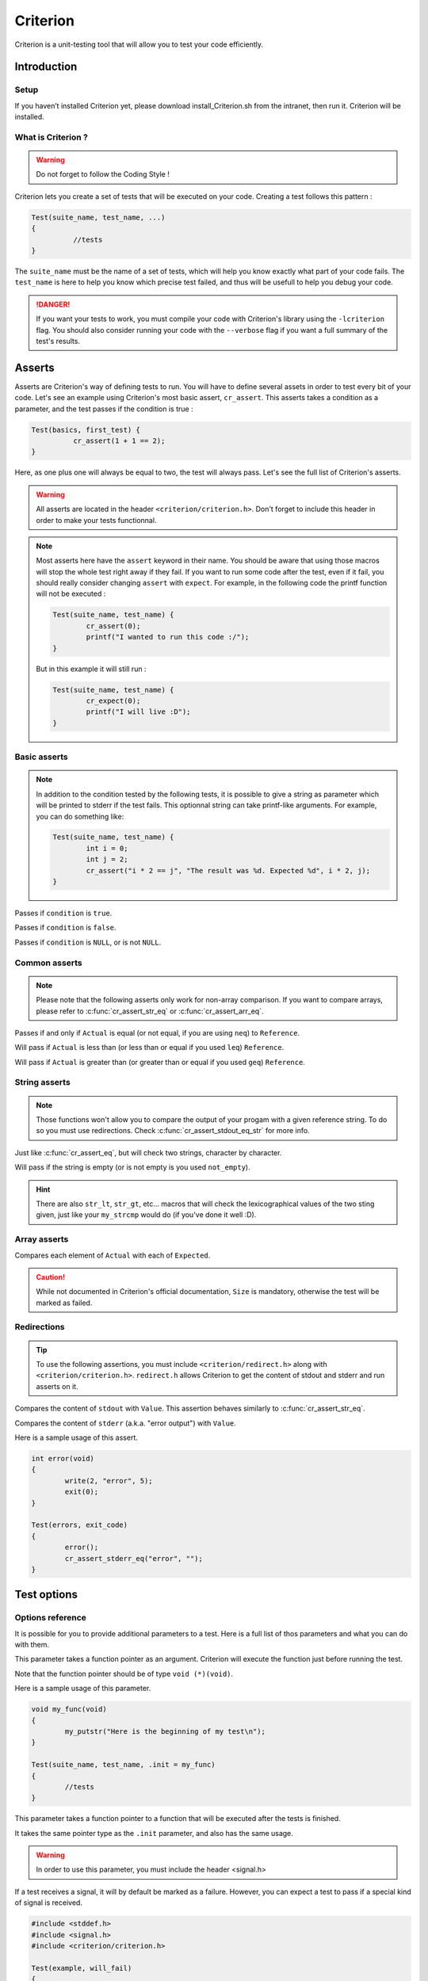 .. Main criterion documentation file

Criterion
============

Criterion is a unit-testing tool that will allow you to test your code efficiently.

Introduction
------------

Setup
~~~~~

If you haven’t installed Criterion yet, please download install_Criterion.sh from
the intranet, then run it. Criterion will be installed.

What is Criterion ?
~~~~~~~~~~~~~~~~~~~

.. WARNING::
   Do not forget to follow the Coding Style !

Criterion lets you create a set of tests that will be executed on your code.
Creating a test follows this pattern :

.. code-block:: c

      Test(suite_name, test_name, ...)
      {
      		//tests
      }

The ``suite_name`` must be the name of a set of tests, which will help you know exactly what part of your code fails.
The ``test_name`` is here to help you know which precise test failed, and thus will be usefull to help you debug your code.

.. DANGER::
	If you want your tests to work, you must compile your code with Criterion's library using the ``-lcriterion`` flag. You should also consider running your code with the ``--verbose`` flag if you want a full summary of the test's results.

Asserts
-------

Asserts are Criterion's way of defining tests to run. You will have to define several assets in order to test every bit of your code.
Let's see an example using Criterion's most basic assert, ``cr_assert``. This asserts takes a condition as a parameter, and the test passes if the condition is true :

.. code-block:: c

      Test(basics, first_test) {
      		cr_assert(1 + 1 == 2);
      }

Here, as one plus one will always be equal to two, the test will always pass.
Let's see the full list of Criterion's asserts.

.. WARNING::
	All asserts are located in the header ``<criterion/criterion.h>``. Don't forget to include this header in order to make your tests functionnal.

.. note::
	Most asserts here have the ``assert`` keyword in their name. You should be aware that using those macros will stop the whole test right away if they fail. If you want to run some code after the test, even if it fail, you should really consider changing ``assert`` with ``expect``. For example, in the following code the printf function will not be executed :

	.. code-block:: c

		Test(suite_name, test_name) {
			cr_assert(0);
			printf("I wanted to run this code :/");
		}

	But in this example it will still run :

	.. code-block:: c

		Test(suite_name, test_name) {
			cr_expect(0);
			printf("I will live :D");
		}

Basic asserts
~~~~~~~~~~~~~

.. note::
	In addition to the condition tested by the following tests, it is possible to give a string as parameter which will be printed to stderr if the test fails.
	This optionnal string can take printf-like arguments.
	For example, you can do something like:

	.. code-block:: c

		Test(suite_name, test_name) {
			int i = 0;
			int j = 2;
			cr_assert("i * 2 == j", "The result was %d. Expected %d", i * 2, j);
		}

.. c:function:: cr_assert(``condition``)

Passes if ``condition`` is ``true``.

.. c:function:: cr_assert_not(``condition``)

Passes if ``condition`` is ``false``.

.. c:function:: cr_assert_null(``condition``)
 		cr_assert_not_null(``condition``)

Passes if ``condition`` is ``NULL``, or is not ``NULL``.

Common asserts
~~~~~~~~~~~~~~

.. note::
	Please note that the following asserts only work for non-array comparison.
	If you want to compare arrays, please refer to :c:func:`cr_assert_str_eq` or :c:func:`cr_assert_arr_eq`.


.. c:function:: cr_assert_eq(Actual, Reference)
		cr_assert_neq(Actual, Reference)

Passes if and only if ``Actual`` is equal (or not equal, if you are using ``neq``) to ``Reference``.

.. c:function:: cr_assert_lt(Actual, Reference)
		cr_assert_leq(Actual, Reference)

Will pass if ``Actual`` is less than (or less than or equal if you used ``leq``) ``Reference``.

.. c:function:: cr_assert_gt(Actual, Reference)
		cr_assert_geq(Actual, Reference)

Will pass if ``Actual`` is greater than (or greater than or equal if you used ``geq``) ``Reference``.

String asserts
~~~~~~~~~~~~~~

.. note::
	Those functions won't allow you to compare the output of your progam with a given reference string. To do so you must use redirections. Check :c:func:`cr_assert_stdout_eq_str` for more info.


.. c:function:: cr_assert_str_eq(Actual, Reference)
		cr_assert_str_neq(Actual, Reference)


Just like :c:func:`cr_assert_eq`, but will check two strings, character by character.

.. c:function:: cr_assert_empty(Value)
		cr_assert_not_empty(Value)

Will pass if the string is empty (or is not empty is you used ``not_empty``).

.. hint::
	There are also ``str_lt``, ``str_gt``, etc... macros that will check the lexicographical values of the two sting given, just like your ``my_strcmp`` would do (if you've done it well :D).

Array asserts
~~~~~~~~~~~~~

.. c:function:: cr_assert_arr_eq(Actual, Expected, Size)
		cr_assert_arr_neq(Actual, Expected, Size)

Compares each element of ``Actual`` with each of ``Expected``.

.. caution::
	While not documented in Criterion's official documentation, ``Size`` is mandatory, otherwise the test will be marked as failed.

Redirections
~~~~~~~~~~~~

.. tip::
	To use the following assertions, you must include ``<criterion/redirect.h>`` along with ``<criterion/criterion.h>``.
	``redirect.h`` allows Criterion to get the content of stdout and stderr and run asserts on it.

.. c:function:: cr_assert_stdout_eq_str(Value)
		cr_assert_stdout_neq_str(Value)

Compares the content of ``stdout`` with ``Value``. This assertion behaves similarly to :c:func:`cr_assert_str_eq`.

.. c:function:: cr_assert_stderr_eq_str(Value)
		cr_assert_stderr_neq_str(Value)

Compares the content of ``stderr`` (a.k.a. "error output") with ``Value``.

Here is a sample usage of this assert.

.. code-block:: c

	int error(void)
	{
		write(2, "error", 5);
		exit(0);
	}

	Test(errors, exit_code)
	{
		error();
		cr_assert_stderr_eq("error", "");
	}


Test options
------------

Options reference
~~~~~~~~~~~~~~~~~

It is possible for you to provide additional parameters to a test. Here is a full list of thos parameters and what you can do with them.

.. c:member:: .init

This parameter takes a function pointer as an argument. Criterion will execute the function just before running the test.

Note that the function pointer should be of type ``void (*)(void)``.

Here is a sample usage of this parameter.

.. code-block:: c

	void my_func(void)
	{
		my_putstr("Here is the beginning of my test\n");
	}

	Test(suite_name, test_name, .init = my_func)
	{
		//tests
	}

.. c:member:: .fini

This parameter takes a function pointer to a function that will be executed after the tests is finished.

It takes the same pointer type as the ``.init`` parameter, and also has the same usage.

.. c:member:: .signal

.. WARNING::
	In order to use this parameter, you must include the header <signal.h>

If a test receives a signal, it will by default be marked as a failure. However, you can expect a test to pass if a special kind of signal is received.

.. code-block:: c

	#include <stddef.h>
	#include <signal.h>
	#include <criterion/criterion.h>

	Test(example, will_fail)
	{
		int *ptr = NULL;
		*ptr = 42;
	}

	Test(example, will_pass, .signal = SIGSEGV)
	{
		int *ptr = NULL;
		*ptr = 42;
	}

In the above example, the first test will fail while the second one will not.

You can find a full list of handled signals by checking signal.h's documentation here : http://pubs.opengroup.org/onlinepubs/009695399/basedefs/signal.h.html.

.. c:member:: .exit_code

By default, Criterion will mark a test as failed if it exits with another exit code than 0.

If you want to test your error handling, you can use the ``.exit_code`` parameter so the test will be marked as passed if the given exit code is found.

Here is a sample usage of this parameter :

.. code-block:: c

	#include <unistd.h>

	int error(void)
	{
		write(2, "error", 5);
		exit(0);
	}

	Test(errors, exit_code, .exit_code = 84)
	{
		error();
		cr_assert_stderr_eq("error", "");
	}

.. c:member:: .disabled

If ``true``, the test will be skipped.

.. c:member:: .description

This parameter must be used in order to give extra definition of the test's purpose, which can be quite helpful if your suite_name and test_name aren't as explicit as you would like.

.. c:member:: .timeout

This parameter takes a ``double``, representing a duration. If your test takes longer than this duration to run, the test will be marked as failed.

Suite configuration
~~~~~~~~~~~~~~~~~~~

If you want to set a test for all of a suite's members (for example, setting the exit code of all your error handling tests), you can, using the ``TestSuite`` macro.

.. code-block:: c

	#include <criterion/criterion.h>

	TestSuite(suite_name, [params...]);

	Test(suite_name, test_1)
	{
		//tests
	}

	Test(suite_name, test_2)
	{
		//other tests
	}

As you can see, you can set some params to all the tests with the same
suite_name at once.
